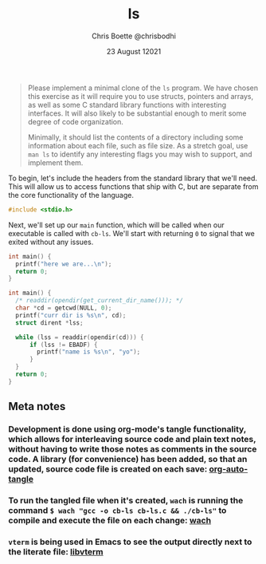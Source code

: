 :PROPERTIES:
:ID:       c20af4a4-17d6-40c4-8f2c-d1c1766944b8
:END:
#+TITLE: ls
#+AUTHOR: Chris Boette @chrisbodhi
#+DATE: 23 August 12021
#+auto_tangle: t

#+begin_quote
Please implement a minimal clone of the =ls= program. We have chosen this exercise as it will require you to use structs, pointers and arrays, as well as some C standard library functions with interesting interfaces. It will also likely to be substantial enough to merit some degree of code organization.

Minimally, it should list the contents of a directory including some information about each file, such as file size. As a stretch goal, use =man ls= to identify any interesting flags you may wish to support, and implement them.
#+end_quote


To begin, let's include the headers from the standard library that we'll need. This will allow us to access functions that ship with C, but are separate from the core functionality of the language.

#+begin_src C :tangle cb-ls.c
#include <stdio.h>
#+end_src

Next, we'll set up our =main= function, which will be called when our executable is called with =cb-ls=. We'll start with returning =0= to signal that we exited without any issues.

#+begin_src C :tangle cb-ls.c
int main() {
  printf("here we are...\n");
  return 0;
}
#+end_src

#+begin_src C :tangle no :includes <errno.h> <stdio.h> <dirent.h> <unistd.h>
int main() {
  /* readdir(opendir(get_current_dir_name())); */
  char *cd = getcwd(NULL, 0);
  printf("curr dir is %s\n", cd);
  struct dirent *lss;

  while (lss = readdir(opendir(cd))) {
      if (lss != EBADF) {
        printf("name is %s\n", "yo");
      }
  }
  return 0;
}
#+end_src

#+RESULTS:

** Meta notes
*** Development is done using org-mode's tangle functionality, which allows for interleaving source code and plain text notes, without having to write those notes as comments in the source code. A library (for convenience) has been added, so that an updated, source code file is created on each save: [[https://github.com/yilkalargaw/org-auto-tangle][org-auto-tangle]]
*** To run the tangled file when it's created, =wach= is running the command ~$ wach "gcc -o cb-ls cb-ls.c && ./cb-ls"~ to compile and execute the file on each change: [[https://github.com/quackingduck/wach][wach]]
*** =vterm= is being used in Emacs to see the output directly next to the literate file: [[https://github.com/akermu/emacs-libvterm][libvterm]]

